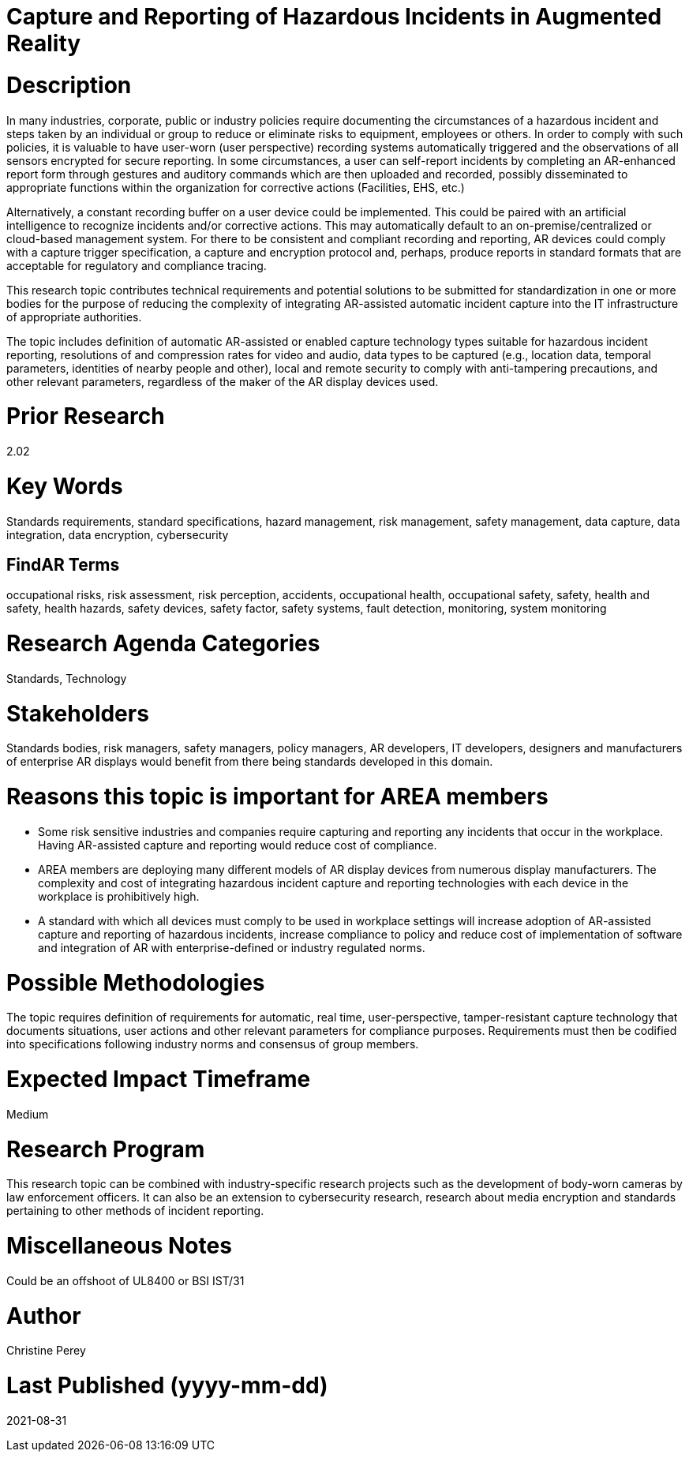 [[ra-Sdataintegration5-hazardreporting]]

# Capture and Reporting of Hazardous Incidents in Augmented Reality

# Description
In many industries, corporate, public or industry policies require documenting the circumstances of a hazardous incident and steps taken by an individual or group to reduce or eliminate risks to equipment, employees or others. In order to comply with such policies, it is valuable to have user-worn (user perspective) recording systems automatically triggered and the observations of all sensors encrypted for secure reporting. In some circumstances, a user can self-report incidents by completing an AR-enhanced report form through gestures and auditory commands which are then uploaded and recorded, possibly disseminated to appropriate functions within the organization for corrective actions (Facilities, EHS, etc.)

Alternatively, a constant recording buffer on a user device could be implemented. This could be paired with an artificial intelligence to recognize incidents and/or corrective actions. This may automatically default to an on-premise/centralized or cloud-based management system. For there to be consistent and compliant recording and reporting, AR devices could comply with a capture trigger specification, a capture and encryption protocol and, perhaps, produce reports in standard formats that are acceptable for regulatory and compliance tracing.

This research topic contributes technical requirements and potential solutions to be submitted for standardization in one or more bodies for the purpose of reducing the complexity of integrating AR-assisted automatic incident capture into the IT infrastructure of appropriate authorities.

The topic includes definition of automatic AR-assisted or enabled capture technology types suitable for hazardous incident reporting, resolutions of and compression rates for video and audio, data types to be captured (e.g., location data, temporal parameters, identities of nearby people and other), local and remote security to comply with anti-tampering precautions, and other relevant parameters, regardless of the maker of the AR display devices used.

# Prior Research
2.02

# Key Words
Standards requirements, standard specifications, hazard management, risk management, safety management, data capture, data integration, data encryption, cybersecurity

## FindAR Terms
occupational risks, risk assessment, risk perception, accidents, occupational health, occupational safety, safety, health and safety, health hazards, safety devices, safety factor, safety systems, fault detection, monitoring, system monitoring

# Research Agenda Categories
Standards, Technology

# Stakeholders
Standards bodies, risk managers, safety managers, policy managers, AR developers, IT developers, designers and manufacturers of enterprise AR displays would benefit from there being standards developed in this domain.

# Reasons this topic is important for AREA members
- Some risk sensitive industries and companies require capturing and reporting any incidents that occur in the workplace. Having AR-assisted capture and reporting would reduce cost of compliance.
- AREA members are deploying many different models of AR display devices from numerous display manufacturers. The complexity and cost of integrating hazardous incident capture and reporting technologies with each device in the workplace is prohibitively high.
- A standard with which all devices must comply to be used in workplace settings will increase adoption of AR-assisted capture and reporting of hazardous incidents, increase compliance to policy and reduce cost of implementation of software and integration of AR with enterprise-defined or industry regulated norms.

# Possible Methodologies
The topic requires definition of requirements for automatic, real time, user-perspective, tamper-resistant capture technology that documents situations, user actions and other relevant parameters for compliance purposes. Requirements must then be codified into specifications following industry norms and consensus of group members.

# Expected Impact Timeframe
Medium

# Research Program
This research topic can be combined with industry-specific research projects such as the development of body-worn cameras by law enforcement officers. It can also be an extension to cybersecurity research, research about media encryption and standards pertaining to other methods of incident reporting.

# Miscellaneous Notes
Could be an offshoot of UL8400 or BSI IST/31

# Author
Christine Perey

# Last Published (yyyy-mm-dd)
2021-08-31
